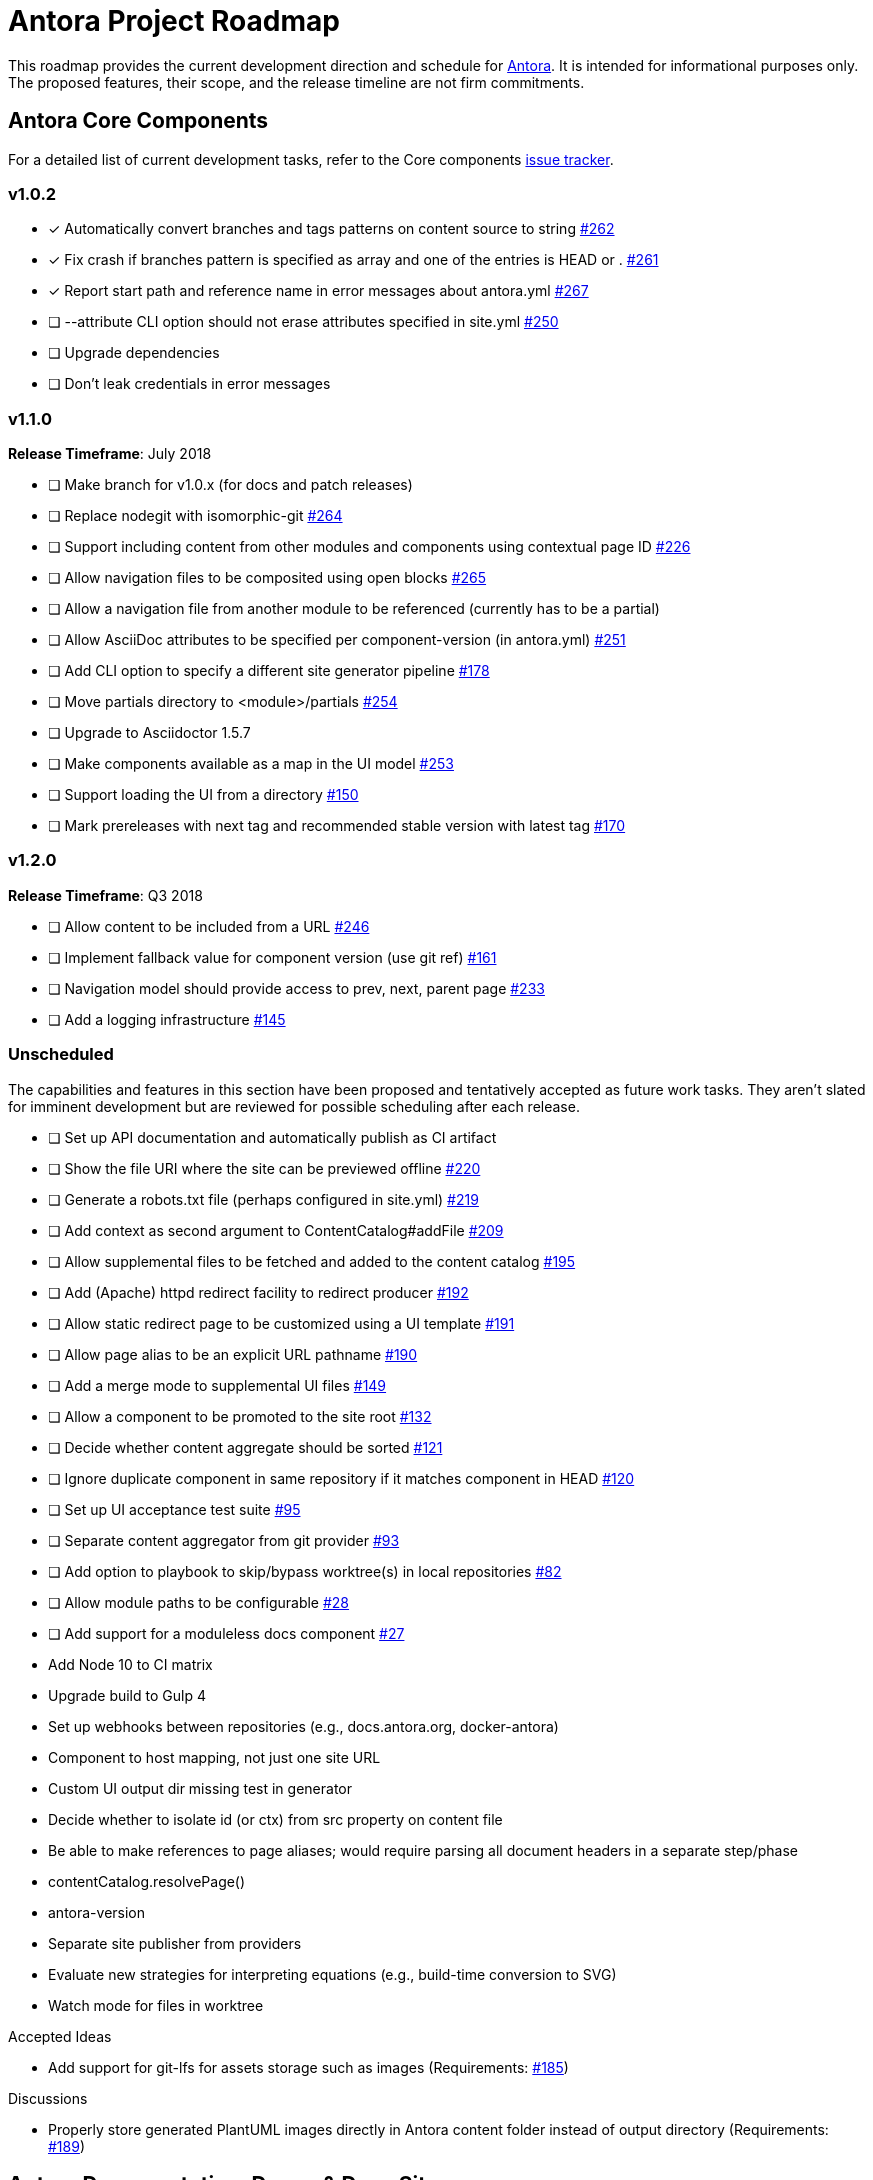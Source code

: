 = Antora Project Roadmap
// Settings:
ifdef::env-browser[]
:toc-title: Contents
:toclevels: 3
:toc:
endif::[]
// Project URIs:
:uri-home: https://antora.org
:uri-org: https://gitlab.com/antora
:uri-repo: {uri-org}/antora
:uri-issues: {uri-repo}/issues
:uri-milestones: {uri-repo}/milestones
:uri-changelog: {uri-repo}/blob/master/CHANGELOG.adoc
:uri-demo-issues: https://gitlab.com/groups/antora/demo/-/issues
:uri-docs-site-issues: {uri-org}/docs.antora.org/issues
:uri-ui-repo: {uri-org}/antora-ui-default
:uri-ui-issues: {uri-ui-repo}/issues

This roadmap provides the current development direction and schedule for {uri-home}[Antora].
It is intended for informational purposes only.
The proposed features, their scope, and the release timeline are not firm commitments.

== Antora Core Components

For a detailed list of current development tasks, refer to the Core components {uri-issues}[issue tracker].

=== v1.0.2

* [x] Automatically convert branches and tags patterns on content source to string {uri-issues}/262[#262]
* [x] Fix crash if branches pattern is specified as array and one of the entries is HEAD or . {uri-issues}/261[#261]
* [x] Report start path and reference name in error messages about antora.yml {uri-issues}/267[#267]
* [ ] --attribute CLI option should not erase attributes specified in site.yml {uri-issues}/250[#250]
* [ ] Upgrade dependencies
* [ ] Don't leak credentials in error messages
//* tag conflict issue?

=== v1.1.0

*Release Timeframe*: July 2018

* [ ] Make branch for v1.0.x (for docs and patch releases)
* [ ] Replace nodegit with isomorphic-git {uri-issues}/264[#264]
* [ ] Support including content from other modules and components using contextual page ID {uri-issues}/226[#226]
* [ ] Allow navigation files to be composited using open blocks {uri-issues}/265[#265]
* [ ] Allow a navigation file from another module to be referenced (currently has to be a partial)
* [ ] Allow AsciiDoc attributes to be specified per component-version (in antora.yml) {uri-issues}/251[#251]
* [ ] Add CLI option to specify a different site generator pipeline {uri-issues}/178[#178]
* [ ] Move partials directory to <module>/partials {uri-issues}/254[#254]
* [ ] Upgrade to Asciidoctor 1.5.7
* [ ] Make components available as a map in the UI model {uri-issues}/253[#253]
* [ ] Support loading the UI from a directory {uri-issues}/150[#150]
* [ ] Mark prereleases with next tag and recommended stable version with latest tag {uri-issues}/170[#170]
//* allow a group to be defined in antora.yml
//* make all metadata from antora.yml available to model
//* allow static files in UI to be decorated with page template / access UI model
//* make module path configurable (using antora.yml) {uri-issues}/28[#28]

=== v1.2.0

*Release Timeframe*: Q3 2018

* [ ] Allow content to be included from a URL {uri-issues}/246[#246]
* [ ] Implement fallback value for component version (use git ref) {uri-issues}/161[#161]
* [ ] Navigation model should provide access to prev, next, parent page {uri-issues}/233[#233]
* [ ] Add a logging infrastructure {uri-issues}/145[#145]

=== Unscheduled

The capabilities and features in this section have been proposed and tentatively accepted as future work tasks.
They aren't slated for imminent development but are reviewed for possible scheduling after each release.

//* [ ] Pass algolia keys in playbook
* [ ] Set up API documentation and automatically publish as CI artifact
* [ ] Show the file URI where the site can be previewed offline {uri-issues}/220[#220]
* [ ] Generate a robots.txt file (perhaps configured in site.yml) {uri-issues}/219[#219]
* [ ] Add context as second argument to ContentCatalog#addFile {uri-issues}/209[#209]
* [ ] Allow supplemental files to be fetched and added to the content catalog {uri-issues}/195[#195]
* [ ] Add (Apache) httpd redirect facility to redirect producer {uri-issues}/192[#192]
* [ ] Allow static redirect page to be customized using a UI template {uri-issues}/191[#191]
* [ ] Allow page alias to be an explicit URL pathname {uri-issues}/190[#190]
* [ ] Add a merge mode to supplemental UI files {uri-issues}/149[#149]
* [ ] Allow a component to be promoted to the site root {uri-issues}/132[#132]
* [ ] Decide whether content aggregate should be sorted {uri-issues}/121[#121]
* [ ] Ignore duplicate component in same repository if it matches component in HEAD {uri-issues}/120[#120]
* [ ] Set up UI acceptance test suite {uri-issues}/95[#95]
* [ ] Separate content aggregator from git provider {uri-issues}/93[#93]
* [ ] Add option to playbook to skip/bypass worktree(s) in local repositories {uri-issues}/82[#82]
* [ ] Allow module paths to be configurable {uri-issues}/28[#28]
* [ ] Add support for a moduleless docs component {uri-issues}/27[#27]
* Add Node 10 to CI matrix
* Upgrade build to Gulp 4
* Set up webhooks between repositories (e.g., docs.antora.org, docker-antora)
* Component to host mapping, not just one site URL
* Custom UI output dir missing test in generator
* Decide whether to isolate id (or ctx) from src property on content file
* Be able to make references to page aliases; would require parsing all document headers in a separate step/phase
//whiteboard
* contentCatalog.resolvePage()
//whiteboard
* antora-version
* Separate site publisher from providers
* Evaluate new strategies for interpreting equations (e.g., build-time conversion to SVG)
* Watch mode for files in worktree

.Accepted Ideas
* Add support for git-lfs for assets storage such as images (Requirements: {uri-issues}/185[#185])

.Discussions
* Properly store generated PlantUML images directly in Antora content folder instead of output directory (Requirements: {uri-issues}/189[#189])

== Antora Documentation, Demo, & Docs Site

For current Antora documentation tasks, see the Core components {uri-issues}[issue tracker].

For current demo tasks, see the Demo materials {uri-demo-issues}[issue tracker].

For current docs.antora.org tasks, see the site {uri-docs-site-issues}[issue tracker].

=== Unscheduled

* [ ] Set up a roadmap page for Core components in the docs {uri-issues}/223[#223]
* [ ] Document that .nojekyll file is required when publishing to GitHub Pages {uri-issues}/194[#194]
* [ ] Document the `page-` attributes {uri-issues}/177[#177]
* [ ] Add how to create a partial page {uri-issues}/176[#176]
* [ ] Document sitemap features {uri-issues}/168[#168]
* [ ] Improve custom publish provider documentation {uri-issues}/164[#164]
* [ ] Expand private repository section {uri-issues}/139[#139]
* [ ] Document how to create user-defined page attributes
* [ ] Document redirect features
* [ ] Document stem functionality with common UI integration scenarios
* [ ] Document how to add MathJax integration to the UI
* [ ] Document how to integrate external Javascript files with the UI
* [ ] Document maintenance and bug fix priority policies on antora.org
* [ ] Document release schedule on project site
* [ ] Document list of environment variables as page (or as appropriate) in CLI module
* [ ] Make Get Antora a category landing page
* [ ] Set up a What's New? in the Docs
* [ ] Create community participation guidelines
* [ ] Add changelog system to Docs
* [ ] Add contributing guide to Docs
* [ ] Remove most documentation-type content from README and replace with links to the appropriate Docs pages
// https://gitlab.com/antora/antora/issues/206#note_63768866
* [ ] Partition the CLI options into two tables, general options and generate options

== Antora Default UI

For a detailed list of current development tasks, refer to the UI {uri-ui-issues}[issue tracker].

=== v1.0.0

*Release Timeframe*: Q3 2018

* [ ] Add client-side search (algolia docsearch) {uri-ui-issues}/44[#44]
* [ ] IE 11 fixes
* [ ] Cut stable release of default UI

=== Unscheduled

* [ ] Create task list SVGs {uri-ui-issues}/31[#31]
* [ ] Enable unordered list marker styles {uri-ui-issues}/26[#26]
* [ ] Enable start number attribute for ordered lists {uri-ui-issues}/25[#25]
* [ ] Upgrade preview site sample content {uri-ui-issues}/20[#20]
* [ ] Extract all colors into CSS variables {uri-ui-issues}/18[#18]
* [ ] Upgrade build to Gulp 4
* [ ] Improve SVG options stability

== Completed Releases

See the {uri-changelog}[CHANGELOG] for a summary of notable features, functionality, and bug fixes that have already been released.
